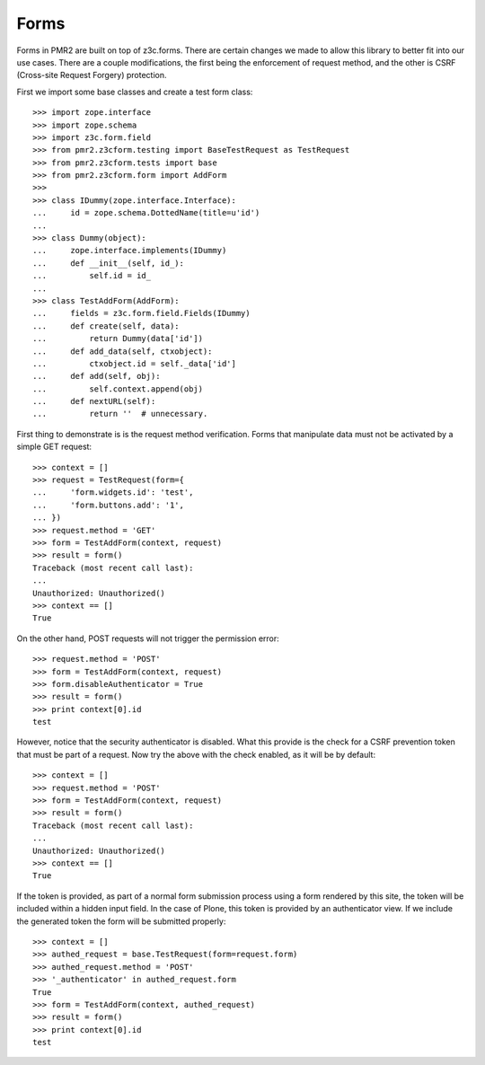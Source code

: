 Forms
=====

Forms in PMR2 are built on top of z3c.forms.  There are certain changes
we made to allow this library to better fit into our use cases.  There
are a couple modifications, the first being the enforcement of request
method, and the other is CSRF (Cross-site Request Forgery) protection.

First we import some base classes and create a test form class::

    >>> import zope.interface
    >>> import zope.schema
    >>> import z3c.form.field
    >>> from pmr2.z3cform.testing import BaseTestRequest as TestRequest
    >>> from pmr2.z3cform.tests import base
    >>> from pmr2.z3cform.form import AddForm
    >>>
    >>> class IDummy(zope.interface.Interface):
    ...     id = zope.schema.DottedName(title=u'id')
    ...
    >>> class Dummy(object):
    ...     zope.interface.implements(IDummy)
    ...     def __init__(self, id_):
    ...         self.id = id_
    ...
    >>> class TestAddForm(AddForm):
    ...     fields = z3c.form.field.Fields(IDummy)
    ...     def create(self, data):
    ...         return Dummy(data['id'])
    ...     def add_data(self, ctxobject):
    ...         ctxobject.id = self._data['id']
    ...     def add(self, obj):
    ...         self.context.append(obj)
    ...     def nextURL(self):
    ...         return ''  # unnecessary.

First thing to demonstrate is is the request method verification.  Forms
that manipulate data must not be activated by a simple GET request::

    >>> context = []
    >>> request = TestRequest(form={
    ...     'form.widgets.id': 'test',
    ...     'form.buttons.add': '1',
    ... })
    >>> request.method = 'GET'
    >>> form = TestAddForm(context, request)
    >>> result = form()
    Traceback (most recent call last):
    ...
    Unauthorized: Unauthorized()
    >>> context == []
    True

On the other hand, POST requests will not trigger the permission error::

    >>> request.method = 'POST'
    >>> form = TestAddForm(context, request)
    >>> form.disableAuthenticator = True
    >>> result = form()
    >>> print context[0].id
    test

However, notice that the security authenticator is disabled.  What this
provide is the check for a CSRF prevention token that must be part of a
request.  Now try the above with the check enabled, as it will be by
default::

    >>> context = []
    >>> request.method = 'POST'
    >>> form = TestAddForm(context, request)
    >>> result = form()
    Traceback (most recent call last):
    ...
    Unauthorized: Unauthorized()
    >>> context == []
    True

If the token is provided, as part of a normal form submission process
using a form rendered by this site, the token will be included within
a hidden input field.  In the case of Plone, this token is provided by
an authenticator view.  If we include the generated token the form
will be submitted properly::

    >>> context = []
    >>> authed_request = base.TestRequest(form=request.form)
    >>> authed_request.method = 'POST'
    >>> '_authenticator' in authed_request.form
    True
    >>> form = TestAddForm(context, authed_request)
    >>> result = form()
    >>> print context[0].id
    test
